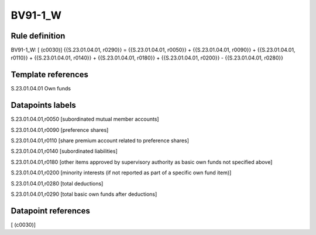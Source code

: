 ========
BV91-1_W
========

Rule definition
---------------

BV91-1_W: [ (c0030)] {{S.23.01.04.01, r0290}} = {{S.23.01.04.01, r0050}} + {{S.23.01.04.01, r0090}} + {{S.23.01.04.01, r0110}} + {{S.23.01.04.01, r0140}} + {{S.23.01.04.01, r0180}} + {{S.23.01.04.01, r0200}} - {{S.23.01.04.01, r0280}}


Template references
-------------------

S.23.01.04.01 Own funds


Datapoints labels
-----------------

S.23.01.04.01,r0050 [subordinated mutual member accounts]

S.23.01.04.01,r0090 [preference shares]

S.23.01.04.01,r0110 [share premium account related to preference shares]

S.23.01.04.01,r0140 [subordinated liabilities]

S.23.01.04.01,r0180 [other items approved by supervisory authority as basic own funds not specified above]

S.23.01.04.01,r0200 [minority interests (if not reported as part of a specific own fund item)]

S.23.01.04.01,r0280 [total deductions]

S.23.01.04.01,r0290 [total basic own funds after deductions]



Datapoint references
--------------------

[ (c0030)]